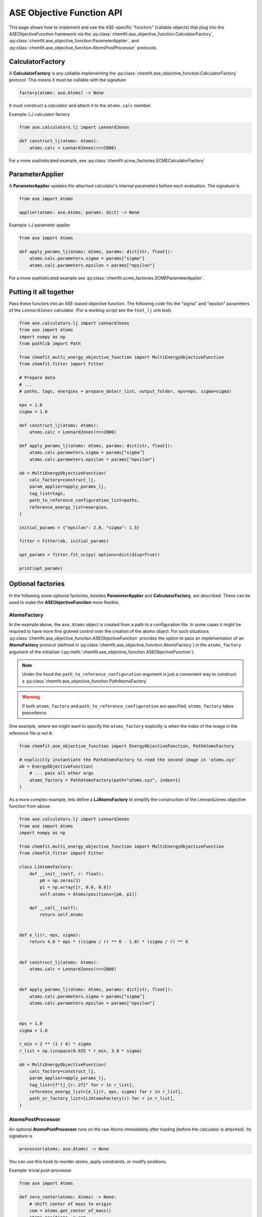 .. _ase_objective_function_api:

############################
ASE Objective Function API
############################


This page shows how to implement and use the ASE-specific "functors" (callable objects) that plug into the ASEObjectiveFunction framework via the
:py:class:`chemfit.ase_objective_function.CalculatorFactory`,
:py:class:`chemfit.ase_objective_function.ParameterApplier`, and
:py:class:`chemfit.ase_objective_function.AtomsPostProcessor` protocols.

CalculatorFactory
############################

A **CalculatorFactory** is any callable implementing the :py:class:`chemfit.ase_objective_function.CalculatorFactory` protocol.
This means it must be callable with the signature

.. code-block:: python

    factory(atoms: ase.Atoms) -> None

It must construct a calculator and attach it to the ``atoms.calc`` member.

Example: LJ calculator factory

.. code-block:: python

    from ase.calculators.lj import LennardJones

    def construct_lj(atoms: Atoms):
        atoms.calc = LennardJones(rc=2000)

For a more sophisticated example, see :py:class:`chemfit.scme_factories:SCMECalculatorFactory`


ParameterApplier
############################

A **ParameterApplier** updates the attached calculator's internal parameters before each evaluation. The signature is

.. code-block:: python

    from ase import Atoms

    applier(atoms: ase.Atoms, params: dict) -> None


Example: LJ parameter applier

.. code-block:: python

    from ase import Atoms

    def apply_params_lj(atoms: Atoms, params: dict[str, float]):
        atoms.calc.parameters.sigma = params["sigma"]
        atoms.calc.parameters.epsilon = params["epsilon"]

For a more sophisticated example see :py:class:`chemfit.scme_factories.SCMEParameterApplier`.


Putting it all together
############################

Pass these functors into an ASE-based objective function. 
The following code fits the "sigma" and "epsilon" parameters of the ``LennardJones`` calculator.
(For a working script see the ``test_lj`` unit test).

.. code-block:: python

    from ase.calculators.lj import LennardJones
    from ase import Atoms
    import numpy as np
    from pathlib import Path

    from chemfit.multi_energy_objective_function import MultiEnergyObjectiveFunction
    from chemfit.fitter import Fitter

    # Prepare data
    # ...
    # paths, tags, energies = prepare_data(r_list, output_folder, eps=eps, sigma=sigma)

    eps = 1.0
    sigma = 1.0

    def construct_lj(atoms: Atoms):
        atoms.calc = LennardJones(rc=2000)

    def apply_params_lj(atoms: Atoms, params: dict[str, float]):
        atoms.calc.parameters.sigma = params["sigma"]
        atoms.calc.parameters.epsilon = params["epsilon"]

    ob = MultiEnergyObjectiveFunction(
        calc_factory=construct_lj,
        param_applier=apply_params_lj,
        tag_list=tags,
        path_to_reference_configuration_list=paths,
        reference_energy_list=energies,
    )

    initial_params = {"epsilon": 2.0, "sigma": 1.5}

    fitter = Fitter(ob, initial_params)

    opt_params = fitter.fit_scipy( options=dict(disp=True))

    print(opt_params)


Optional factories
############################

In the following some optional factories, besides **ParameterApplier** and **CalculatorFactory**, are described. 
These can be used to make the **ASEObjectiveFunction** more flexible.

AtomsFactory
----------------------
In the example above, the ``ase.Atoms`` object is created from a path to a configuration file.
In some cases it might be required to have more fine grained control over the creation of the atoms object.
For such situations :py:class:`chemfit.ase_objective_function.ASEObjectiveFunction` provides the option to pass an implementation 
of an **AtomsFactory** protocol (defined in :py:class:`chemfit.ase_objective_function.AtomsFactory`) in the ``atoms_factory`` argument of the initializer (:py:meth:`chemfit.ase_objective_function.ASEObjectiveFunction`).

.. note::
    Under the hood the ``path_to_reference_configuration`` argument is just a convenient way to construct a :py:class:`chemfit.ase_objective_function.PathAtomsFactory`

.. warning::
    If both ``atoms_factory`` and ``path_to_reference_configuration`` are specified, ``atoms_factory`` takes precedence.

One example, where we might want to specify the ``atoms_factory`` explicitly is when the index of the image in the reference file is not ``0``:

.. code-block:: python

    from chemfit.ase_objective_function import EnergyObjectiveFunction, PathAtomsFactory

    # explicitly instantiate the PathAtomsFactory to read the second image in 'atoms.xyz'
    ob = EnergyObjectiveFunction( 
        # ... pass all other args
        atoms_factory = PathAtomsFactory(path="atoms.xyz", index=1) 
    )

As a more complex example, lets define a **LJAtomsFactory** to simplify the construction of the LennardJones objective function from above:

.. code-block:: python

    from ase.calculators.lj import LennardJones
    from ase import Atoms
    import numpy as np

    from chemfit.multi_energy_objective_function import MultiEnergyObjectiveFunction
    from chemfit.fitter import Fitter

    class LJAtomsFactory:
        def __init__(self, r: float):
            p0 = np.zeros(3)
            p1 = np.array([r, 0.0, 0.0])
            self.atoms = Atoms(positions=[p0, p1])

        def __call__(self):
            return self.atoms


    def e_lj(r, eps, sigma):
        return 4.0 * eps * ((sigma / r) ** 6 - 1.0) * (sigma / r) ** 6


    def construct_lj(atoms: Atoms):
        atoms.calc = LennardJones(rc=2000)


    def apply_params_lj(atoms: Atoms, params: dict[str, float]):
        atoms.calc.parameters.sigma = params["sigma"]
        atoms.calc.parameters.epsilon = params["epsilon"]


    eps = 1.0
    sigma = 1.0

    r_min = 2 ** (1 / 6) * sigma
    r_list = np.linspace(0.925 * r_min, 3.0 * sigma)

    ob = MultiEnergyObjectiveFunction(
        calc_factory=construct_lj,
        param_applier=apply_params_lj,
        tag_list=[f"lj_{r:.2f}" for r in r_list],
        reference_energy_list=[e_lj(r, eps, sigma) for r in r_list],
        path_or_factory_list=[LJAtomsFactory(r) for r in r_list],
    )


AtomsPostProcessor
----------------------

An optional **AtomsPostProcessor** runs on the raw Atoms immediately after loading (before the calculator is attached). Its signature is

.. code-block:: python

    processor(atoms: ase.Atoms) -> None


You can use this hook to reorder atoms, apply constraints, or modify positions.

Example: trivial post-processor

.. code-block:: python

    from ase import Atoms

    def zero_center(atoms: Atoms) -> None:
        # shift center of mass to origin
        com = atoms.get_center_of_mass()
        atoms.positions -= com

It is passed to the initializer of :py:class:`chemfit.ase_objective_function.ASEObjectiveFunction`.
